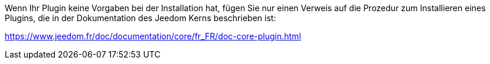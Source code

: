 Wenn Ihr Plugin keine Vorgaben bei der Installation hat, fügen Sie nur einen Verweis auf die Prozedur zum Installieren eines Plugins, die in der Dokumentation des Jeedom Kerns beschrieben ist:

https://www.jeedom.fr/doc/documentation/core/fr_FR/doc-core-plugin.html